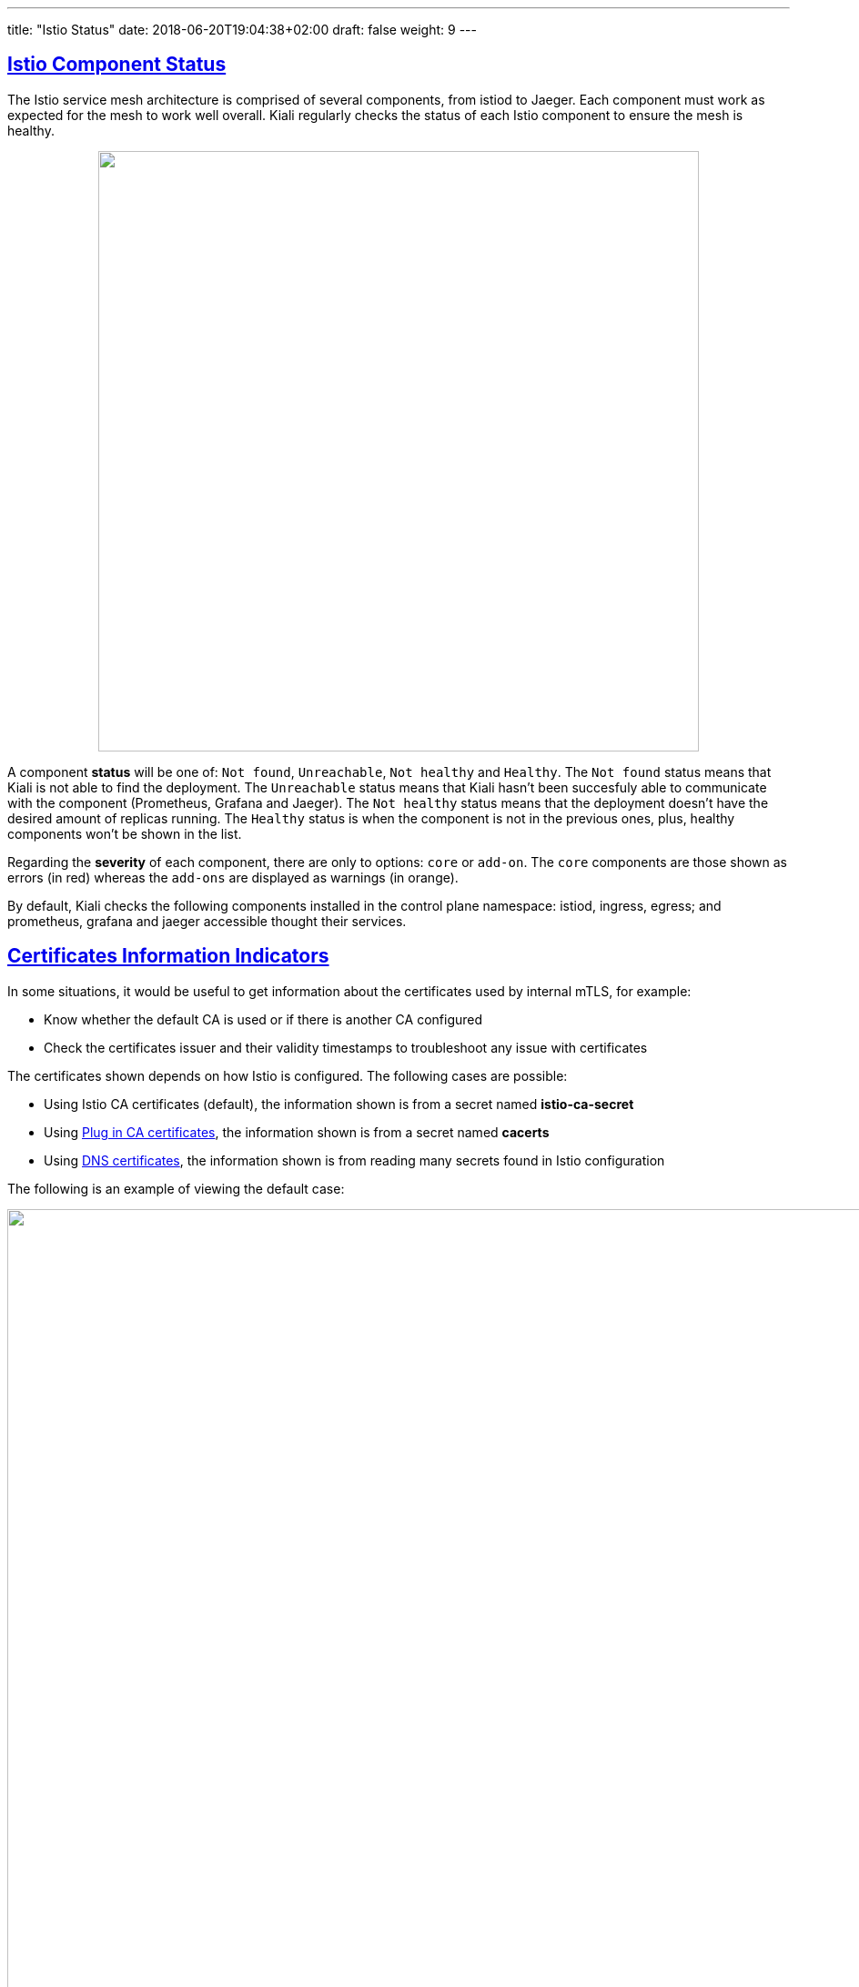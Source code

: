 ---
title: "Istio Status"
date: 2018-06-20T19:04:38+02:00
draft: false
weight: 9
---

:sectnums:
:sectlinks:
:linkattrs:
:toc: left
:toclevels: 2
toc::[]
:toc-title: Istio Status
:keywords: Kiali Documentation
:icons: font
:imagesdir: /images/documentation/overview/

:numbered!:

== Istio Component Status

The Istio service mesh architecture is comprised of several components, from istiod to Jaeger. Each component must work as expected for the mesh to work well overall. Kiali regularly checks the status of each Istio component to ensure the mesh is healthy.

++++
<div style="display: flex;">
 <span style="margin: 0 auto;">
  <a class="image-popup-fit-height" href="/images/documentation/features/istio-components-1.24.png" title="Istio components status: components not healthy or found">
   <img src="/images/documentation/features/istio-components-1.24.png" style="width: 660px;display:inline;margin: 0 auto;" />
  </a>
 </span>
</div>
++++

A component *status* will be one of: `Not found`, `Unreachable`, `Not healthy` and `Healthy`. The `Not found` status means that Kiali is not able to find the deployment. The `Unreachable` status means that Kiali hasn't been succesfuly able to communicate with the component (Prometheus, Grafana and Jaeger). The `Not healthy` status means that the deployment doesn't have the desired amount of replicas running. The `Healthy` status is when the component is not in the previous ones, plus, healthy components won't be shown in the list.

Regarding the *severity* of each component, there are only to options: `core` or `add-on`. The `core` components are those shown as errors (in red) whereas the `add-ons` are displayed as warnings (in orange).

By default, Kiali checks the following components installed in the control plane namespace: istiod, ingress, egress; and prometheus, grafana and jaeger accessible thought their services.

== Certificates Information Indicators

In some situations, it would be useful to get information about the certificates used by internal mTLS, for example:

* Know whether the default CA is used or if there is another CA configured
* Check the certificates issuer and their validity timestamps to troubleshoot any issue with certificates

The certificates shown depends on how Istio is configured. The following cases are possible:

* Using Istio CA certificates (default), the information shown is from a secret named *istio-ca-secret*
* Using https://istio.io/latest/docs/tasks/security/cert-management/plugin-ca-cert/[Plug in CA certificates, window=_blank], the information shown is from a secret named *cacerts*
* Using https://istio.io/latest/docs/tasks/security/cert-management/dns-cert/[DNS certificates, window=_blank], the information shown is from reading many secrets found in Istio configuration

The following is an example of viewing the default case:

++++
<div style="display: flex;">
 <span style="margin: 0 auto;">
  <a class="image-popup-fit-height" href="/images/documentation/features/certificates-information-indicators.png" title="Certificates information">
   <img src="/images/documentation/features/certificates-information-indicators.png" style="width: 1333px;display:inline;margin: 0 0 15px 0;" />
  </a>
 </span>
</div>
++++

Note that displaying this configuration requires permissions to read secrets (*istio-ca-secret* by default, possibly *cacerts* or any secret configured when using DNS certificates).

Having this permissions may concern users. For this reason, this feature is implemented as a feature flag and not only can be disabled, avoiding any extra permissions to read secrets, but also a list of secrets can be configured to explicitly grant read permissions for some secrets in the control plane namespace. For more information, check the link:/documentation/v1.40/installation-guide/#_secrets_permissions[secret permissions] section.